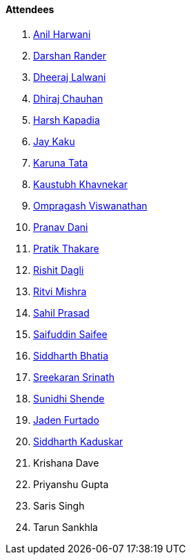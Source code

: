==== Attendees

. link:https://www.linkedin.com/in/anilharwani[Anil Harwani^]
. link:https://twitter.com/SirusTweets[Darshan Rander^]
. link:https://twitter.com/DhiruCodes[Dheeraj Lalwani^]
. link:https://twitter.com/cdhiraj40[Dhiraj Chauhan^]
. link:https://twitter.com/harshgkapadia[Harsh Kapadia^]
. link:https://twitter.com/kaku_jay[Jay Kaku^]
. link:https://twitter.com/starlightknown[Karuna Tata^]
. link:https://www.linkedin.com/in/kaustubhkhavnekar[Kaustubh Khavnekar^]
. link:https://twitter.com/ompragash_v[Ompragash Viswanathan^]
. link:https://twitter.com/PranavDani3[Pranav Dani^]
. link:https://twitter.com/t3_pat[Pratik Thakare^]
. link:https://twitter.com/rishit_dagli[Rishit Dagli^]
. link:https://twitter.com/frenzyritz13[Ritvi Mishra^]
. link:https://twitter.com/sailorworks[Sahil Prasad^]
. link:https://twitter.com/SaifSaifee_dev[Saifuddin Saifee^]
. link:https://twitter.com/Darth_Sid512[Siddharth Bhatia^]
. link:https://twitter.com/skxrxn[Sreekaran Srinath^]
. link:https://twitter.com/SunidhiShende[Sunidhi Shende^]
. link:https://twitter.com/furtado_jaden[Jaden Furtado^]
. link:https://twitter.com/ambitions2003[Siddharth Kaduskar^]
. Krishana Dave
. Priyanshu Gupta
. Saris Singh
. Tarun Sankhla
